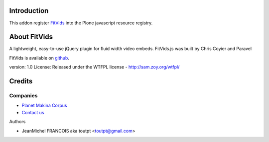 Introduction
============

This addon register FitVids_ into the Plone javascript resource registry.

About FitVids
=============

A lightweight, easy-to-use jQuery plugin for fluid width video embeds.
FitVids.js was built by Chris Coyier and Paravel

FitVids is available on github_.

version: 1.0
License: Released under the WTFPL license - http://sam.zoy.org/wtfpl/

Credits
=======

Companies
---------

|makinacom|_

* `Planet Makina Corpus <http://www.makina-corpus.org>`_
* `Contact us <mailto:python@makina-corpus.org>`_

Authors

- JeanMichel FRANCOIS aka toutpt <toutpt@gmail.com>

.. Contributors

.. |makinacom| image:: http://depot.makina-corpus.org/public/logo.gif
.. _makinacom:  http://www.makina-corpus.com
.. _FitVids: http://fitvidsjs.com/
.. _github: https://github.com/davatron5000/FitVids.js

